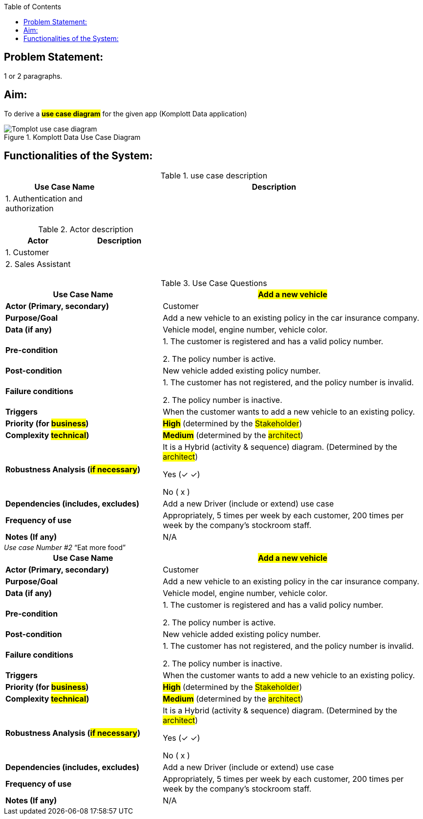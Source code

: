 :doctype: pdf
:yes: &#10003;
:toc:

== Problem Statement:

1 or 2 paragraphs.

== Aim:

To derive a *#use case diagram#* for the given app ([.line-through]#Komplott Data application#)

.Komplott Data Use Case Diagram
image::../../ADD 3.0/images/Tomplot Use Case diagram.svg[Tomplot use case diagram]

== Functionalities of the System:

.use case description
[options="header", width="100%", cols= "4, 10"]
|==================================
| Use Case Name                     | Description
|1. Authentication and authorization|
|                                   |
|                                   |
|                                   |
|                                   |
|                                   |
|==================================

.Actor description
[options="header", width="100%", cols= "7, 10"]
|==================================
| Actor                 | Description
|1. Customer            |
|2. Sales Assistant     |
|                       |
|                       |
|                       |
|                       |
|==================================

.Use Case Questions
[width="100%",cols="6, 10",options="header"]
|==========================
|Use Case Name               |#Add a new vehicle#
|*Actor (Primary, secondary)*  |Customer
|*Purpose/Goal*  |Add a new vehicle to an existing policy in the car insurance company.
|*Data (if any)*       |Vehicle model, engine number, vehicle color.
|*Pre-condition*       | 1. The customer is registered and has a valid policy number.

2. The policy number is active.
|*Post-condition*|New vehicle added existing policy number.
|*Failure conditions*|1. The customer has not registered, and the policy number is invalid.

2. The policy number is inactive.

|*Triggers*|When the customer wants to add a new vehicle to an existing policy.
|*Priority (for #business#)*|*#High#* (determined by the #Stakeholder#)
|*Complexity  #technical#)*|*#Medium#* (determined by the #architect#)
|*Robustness Analysis (#if necessary#)*|It is a Hybrid (activity & sequence) diagram. (Determined by the #architect#)

Yes ({yes} ✓)

No ( x )



|*Dependencies (includes, excludes)*|Add a new Driver (include or extend) use case
|*Frequency of use*|Appropriately, 5 times per week by each customer, 200 times per week by the company’s stockroom staff.
|*Notes (If any)*|N/A
|==========================



._[.underline]#Use case Number #2#_  "`Eat more food`"
****

[width="100%",cols="6, 10",options="header"]
|==========================
|Use Case Name               |#Add a new vehicle#
|*Actor (Primary, secondary)*  |Customer
|*Purpose/Goal*  |Add a new vehicle to an existing policy in the car insurance company.
|*Data (if any)*       |Vehicle model, engine number, vehicle color.
|*Pre-condition*       | 1. The customer is registered and has a valid policy number.

2. The policy number is active.
|*Post-condition*|New vehicle added existing policy number.
|*Failure conditions*|1. The customer has not registered, and the policy number is invalid.

2. The policy number is inactive.

|*Triggers*|When the customer wants to add a new vehicle to an existing policy.
|*Priority (for #business#)*|*#High#* (determined by the #Stakeholder#)
|*Complexity  #technical#)*|*#Medium#* (determined by the #architect#)
|*Robustness Analysis (#if necessary#)*|It is a Hybrid (activity & sequence) diagram. (Determined by the #architect#)

Yes ({yes} ✓)

No ( x )



|*Dependencies (includes, excludes)*|Add a new Driver (include or extend) use case
|*Frequency of use*|Appropriately, 5 times per week by each customer, 200 times per week by the company’s stockroom staff.
|*Notes (If any)*|N/A
|==========================
****
